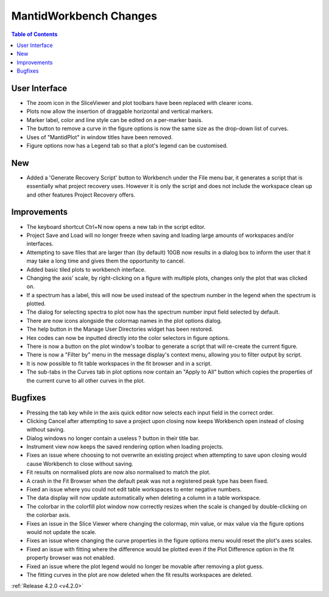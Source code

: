 =======================
MantidWorkbench Changes
=======================

.. contents:: Table of Contents
   :local:


User Interface
##############

- The zoom icon in the SliceViewer and plot toolbars have been replaced with clearer icons.
- Plots now allow the insertion of draggable horizontal and vertical markers.
- Marker label, color and line style can be edited on a per-marker basis.
- The button to remove a curve in the figure options is now the same size as the drop-down list of curves.
- Uses of "MantidPlot" in window titles have been removed.
- Figure options now has a Legend tab so that a plot's legend can be customised.

New
###
- Added a 'Generate Recovery Script' button to Workbench under the File menu bar, it generates a script that is essentially what project recovery uses. However it is only the script and does not include the workspace clean up and other features Project Recovery offers.

Improvements
############
- The keyboard shortcut Ctrl+N now opens a new tab in the script editor.
- Project Save and Load will no longer freeze when saving and loading large amounts of workspaces and/or interfaces.
- Attempting to save files that are larger than (by default) 10GB now results in a dialog box to inform the user that it may take a long time and gives them the opportunity to cancel.
- Added basic tiled plots to workbench interface.
- Changing the axis' scale, by right-clicking on a figure with multiple plots, changes only the plot that was clicked on.
- If a spectrum has a label, this will now be used instead of the spectrum number in the legend when the spectrum is plotted.
- The dialog for selecting spectra to plot now has the spectrum number input field selected by default.
- There are now icons alongside the colormap names in the plot options dialog.
- The help button in the Manage User Directories widget has been restored.
- Hex codes can now be inputted directly into the color selectors in figure options.
- There is now a button on the plot window's toolbar to generate a script that will re-create the current figure.
- There is now a "Filter by" menu in the message display's context menu, allowing you to filter output by script.
- It is now possible to fit table workspaces in the fit browser and in a script.
- The sub-tabs in the Curves tab in plot options now contain an "Apply to All" button which copies the properties of the current curve to all other curves in the plot.

Bugfixes
########
- Pressing the tab key while in the axis quick editor now selects each input field in the correct order.
- Clicking Cancel after attempting to save a project upon closing now keeps Workbench open instead of closing without saving.
- Dialog windows no longer contain a useless ? button in their title bar.
- Instrument view now keeps the saved rendering option when loading projects.
- Fixes an issue where choosing to not overwrite an existing project when attempting to save upon closing would cause Workbench to close without saving.
- Fit results on normalised plots are now also normalised to match the plot.
- A crash in the Fit Browser when the default peak was not a registered peak type has been fixed.
- Fixed an issue where you could not edit table workspaces to enter negative numbers.
- The data display will now update automatically when deleting a column in a table workspace.
- The colorbar in the colorfill plot window now correctly resizes when the scale is changed by double-clicking on the colorbar axis.
- Fixes an issue in the Slice Viewer where changing the colormap, min value, or max value via the figure options would not update the scale.
- Fixes an issue where changing the curve properties in the figure options menu would reset the plot's axes scales.
- Fixed an issue with fitting where the difference would be plotted even if the Plot Difference option in the fit property browser was not enabled.
- Fixed an issue where the plot legend would no longer be movable after removing a plot guess.
- The fitting curves in the plot are now deleted when the fit results workspaces are deleted.

:ref:`Release 4.2.0 <v4.2.0>`
